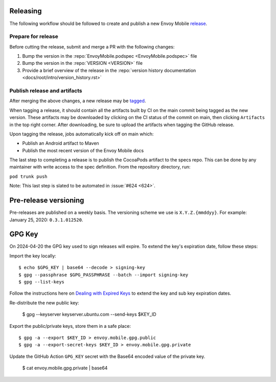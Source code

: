 .. _releasing_instructions:

Releasing
=========

The following workflow should be followed to create and publish a new Envoy Mobile
`release <https://github.com/envoyproxy/envoy-mobile/releases>`_.

Prepare for release
-------------------

Before cutting the release, submit and merge a PR with the following changes:

1. Bump the version in the :repo:`EnvoyMobile.podspec <EnvoyMobile.podspec>` file
2. Bump the version in the :repo:`VERSION <VERSION>` file
3. Provide a brief overview of the release in the :repo:`version history documentation <docs/root/intro/version_history.rst>`

Publish release and artifacts
-----------------------------

After merging the above changes, a new release may be
`tagged <https://github.com/envoyproxy/envoy-mobile/releases>`_.

When tagging a release, it should contain all the artifacts built by CI on the main commit being
tagged as the new version. These artifacts may be downloaded by clicking on the CI status of the
commit on main, then clicking ``Artifacts`` in the top right corner. After downloading, be sure
to upload the artifacts when tagging the GitHub release.

Upon tagging the release, jobs automatically kick off on main which:

- Publish an Android artifact to Maven
- Publish the most recent version of the Envoy Mobile docs

The last step to completing a release is to publish the CocoaPods artifact to the specs repo.
This can be done by any maintainer with write access to the spec definition. From the repository
directory, run:

``pod trunk push``

Note: This last step is slated to be automated in :issue:`#624 <624>`.


Pre-release versioning
======================

Pre-releases are published on a weekly basis. The versioning scheme we use is ``X.Y.Z.{mmddyy}``.
For example: January 25, 2020: ``0.3.1.012520``.


GPG Key
======================

On 2024-04-20 the GPG key used to sign releases will expire. To extend the key's expiration date,
follow these steps:

Import the key locally::

    $ echo $GPG_KEY | base64 --decode > signing-key
    $ gpg --passphrase $GPG_PASSPHRASE --batch --import signing-key
    $ gpg --list-keys

Follow the instructions here on
`Dealing with Expired Keys <https://central.sonatype.org/publish/requirements/gpg/#dealing-with-expired-keys>`_
to extend the key and sub key expiration dates.

Re-distribute the new public key:

    $ gpg --keyserver keyserver.ubuntu.com --send-keys $KEY_ID

Export the public/private keys, store them in a safe place::

    $ gpg -a --export $KEY_ID > envoy.mobile.gpg.public
    $ gpg -a --export-secret-keys $KEY_ID > envoy.mobile.gpg.private

Update the GitHub Action ``GPG_KEY`` secret with the Base64 encoded value
of the private key.

    $ cat envoy.mobile.gpg.private | base64
